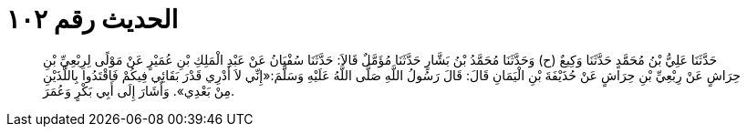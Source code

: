 
= الحديث رقم ١٠٢

[quote.hadith]
حَدَّثَنَا عَلِيُّ بْنُ مُحَمَّدٍ حَدَّثَنَا وَكِيعٌ (ح) وَحَدَّثَنَا مُحَمَّدُ بْنُ بَشَّارٍ حَدَّثَنَا مُؤَمَّلٌ قَالاَ: حَدَّثَنَا سُفْيَانُ عَنْ عَبْدِ الْمَلِكِ بْنِ عُمَيْرٍ عَنْ مَوْلًى لِرِبْعِيِّ بْنِ حِرَاشٍ عَنْ رِبْعِيِّ بْنِ حِرَاشٍ عَنْ حُذَيْفَةَ بْنِ الْيَمَانِ قَالَ: قَالَ رَسُولُ اللَّهِ صَلَّى اللَّهُ عَلَيْهِ وَسَلَّمَ:«إِنِّي لاَ أَدْرِي قَدْرَ بَقَائِي فِيكُمْ فَاقْتَدُوا بِاللَّذَيْنِ مِنْ بَعْدِي». وَأَشَارَ إِلَى أَبِي بَكْرٍ وَعُمَرَ.